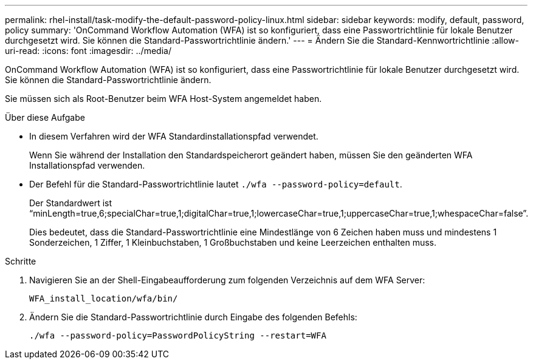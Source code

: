 ---
permalink: rhel-install/task-modify-the-default-password-policy-linux.html 
sidebar: sidebar 
keywords: modify, default, password, policy 
summary: 'OnCommand Workflow Automation (WFA) ist so konfiguriert, dass eine Passwortrichtlinie für lokale Benutzer durchgesetzt wird. Sie können die Standard-Passwortrichtlinie ändern.' 
---
= Ändern Sie die Standard-Kennwortrichtlinie
:allow-uri-read: 
:icons: font
:imagesdir: ../media/


[role="lead"]
OnCommand Workflow Automation (WFA) ist so konfiguriert, dass eine Passwortrichtlinie für lokale Benutzer durchgesetzt wird. Sie können die Standard-Passwortrichtlinie ändern.

Sie müssen sich als Root-Benutzer beim WFA Host-System angemeldet haben.

.Über diese Aufgabe
* In diesem Verfahren wird der WFA Standardinstallationspfad verwendet.
+
Wenn Sie während der Installation den Standardspeicherort geändert haben, müssen Sie den geänderten WFA Installationspfad verwenden.

* Der Befehl für die Standard-Passwortrichtlinie lautet `./wfa --password-policy=default`.
+
Der Standardwert ist "`minLength=true,6;specialChar=true,1;digitalChar=true,1;lowercaseChar=true,1;uppercaseChar=true,1;whespaceChar=false`".

+
Dies bedeutet, dass die Standard-Passwortrichtlinie eine Mindestlänge von 6 Zeichen haben muss und mindestens 1 Sonderzeichen, 1 Ziffer, 1 Kleinbuchstaben, 1 Großbuchstaben und keine Leerzeichen enthalten muss.



.Schritte
. Navigieren Sie an der Shell-Eingabeaufforderung zum folgenden Verzeichnis auf dem WFA Server:
+
`WFA_install_location/wfa/bin/`

. Ändern Sie die Standard-Passwortrichtlinie durch Eingabe des folgenden Befehls:
+
`./wfa --password-policy=PasswordPolicyString --restart=WFA`


